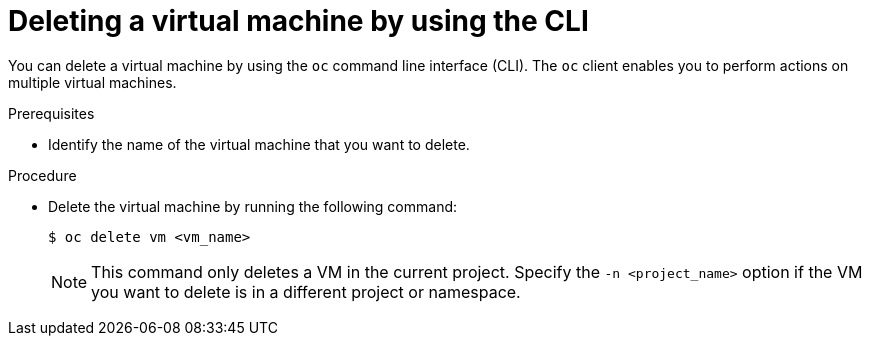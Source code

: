 // Module included in the following assemblies:
//
// * virt/virtual_machines/virt-delete-vms.adoc

:_content-type: PROCEDURE
[id="virt-deleting-vms_{context}"]

= Deleting a virtual machine by using the CLI

You can delete a virtual machine by using the `oc` command line interface (CLI). The `oc` client enables you to perform actions on multiple virtual machines.

.Prerequisites

* Identify the name of the virtual machine that you want to delete.

.Procedure

* Delete the virtual machine by running the following command:
+
[source,terminal]
----
$ oc delete vm <vm_name>
----
+
[NOTE]
====
This command only deletes a VM in the current project. Specify the
`-n <project_name>` option if the VM you want to delete is in
a different project or namespace.
====
